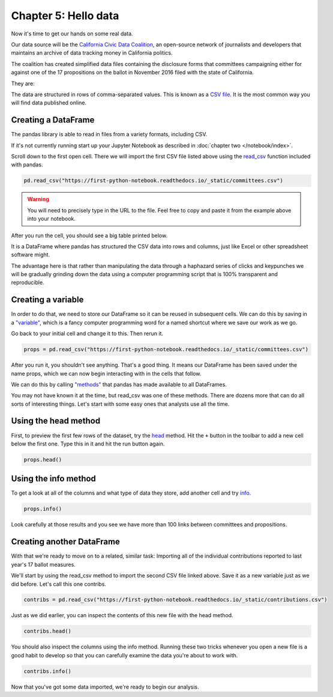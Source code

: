 =====================
Chapter 5: Hello data
=====================

Now it's time to get our hands on some real data.

.. youtube:: 2WmHjX5V4v0

Our data source will be the `California Civic Data Coalition <http://www.californiacivicdata.org/>`_, an open-source network of journalists and developers that maintains an archive of data tracking money in California politics.

The coalition has created simplified data files containing the disclosure forms that committees campaigning either for against one of the 17 propositions on the ballot in November 2016 filed with the state of California.

They are:

================================================= ===========
Name                                              Description
================================================= ===========
`committees.csv <https://first-python-notebook.readthedocs.io/_static/committees.csv>`_       Committees active in the election linked to propositions supported or opposed
`contributions.csv <https://first-python-notebook.readthedocs.io/_static/contributions.csv>`_ Donors reported by each of the committees
================================================= ===========

The data are structured in rows of comma-separated values. This is known as a `CSV file <https://en.wikipedia.org/wiki/Comma-separated_values>`_. It is the most common way you will find data published online.

********************
Creating a DataFrame
********************

The pandas library is able to read in files from a variety formats, including CSV.

If it's not currently running start up your Jupyter Notebook as described in :doc:`chapter two </notebook/index>`.

Scroll down to the first open cell. There we will import the first CSV file listed above using the `read_csv <http://pandas.pydata.org/pandas-docs/stable/generated/pandas.read_csv.html>`_ function included with pandas.

.. code-block:: python

    pd.read_csv("https://first-python-notebook.readthedocs.io/_static/committees.csv")

.. warning::

    You will need to precisely type in the URL to the file. Feel free to copy and paste it from the example above into your notebook.

After you run the cell, you should see a big table printed below.

It is a DataFrame where pandas has structured the CSV data into rows and columns, just like Excel or other spreadsheet software might.

The advantage here is that rather than manipulating the data through a haphazard series of clicks and keypunches we will be gradually grinding down the data using a computer programming script that is 100% transparent and reproducible.

*******************
Creating a variable
*******************

In order to do that, we need to store our DataFrame so it can be reused in subsequent cells. We can do this by saving in a `"variable" <https://en.wikipedia.org/wiki/Variable_(computer_science)>`_, which is a fancy computer programming word for a named shortcut where we save our work as we go.

Go back to your initial cell and change it to this. Then rerun it.

.. code-block:: python

    props = pd.read_csv("https://first-python-notebook.readthedocs.io/_static/committees.csv")

After you run it, you shouldn't see anything. That's a good thing. It means our DataFrame has been saved under the name props, which we can now begin interacting with in the cells that follow.

We can do this by calling `"methods" <https://en.wikipedia.org/wiki/Method_(computer_programming)>`_ that pandas has made available to all DataFrames.

You may not have known it at the time, but read_csv was one of these methods. There are dozens more that can do all sorts of interesting things. Let's start with some easy ones that analysts use all the time.

*********************
Using the head method
*********************

First, to preview the first few rows of the dataset, try the `head <http://pandas.pydata.org/pandas-docs/stable/generated/pandas.DataFrame.head.html>`_ method. Hit the ``+`` button in the toolbar to add a new cell below the first one. Type this in it and hit the run button again.

.. code-block:: python

    props.head()

*********************
Using the info method
*********************

To get a look at all of the columns and what type of data they store, add another cell and try `info <http://pandas.pydata.org/pandas-docs/stable/generated/pandas.DataFrame.info.html>`_.

.. code-block:: python

    props.info()

Look carefully at those results and you see we have more than 100 links between committees and propositions.

**************************
Creating another DataFrame
**************************

With that we're ready to move on to a related, similar task: Importing all of the individual contributions reported to last year's 17 ballot measures.

We'll start by using the read_csv method to import the second CSV file linked above. Save it as a new variable just as we did before. Let's call this one contribs.

.. code-block:: python

    contribs = pd.read_csv("https://first-python-notebook.readthedocs.io/_static/contributions.csv")

Just as we did earlier, you can inspect the contents of this new file with the head method.

.. code-block:: python

    contribs.head()

You should also inspect the columns using the info method. Running these two tricks whenever you open a new file is a good habit to develop so that you can carefully examine the data you're about to work with.

.. code-block:: python

    contribs.info()

Now that you've got some data imported, we're ready to begin our analysis.
